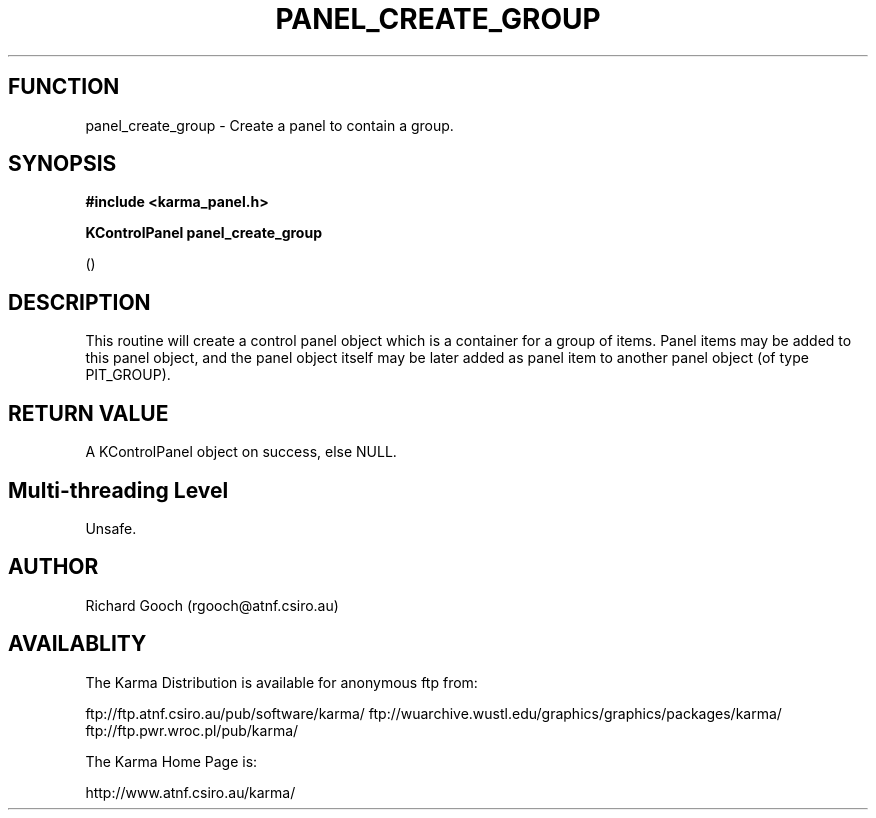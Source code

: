 .TH PANEL_CREATE_GROUP 3 "13 Nov 2005" "Karma Distribution"
.SH FUNCTION
panel_create_group \- Create a panel to contain a group.
.SH SYNOPSIS
.B #include <karma_panel.h>
.sp
.B KControlPanel panel_create_group
.sp
()
.SH DESCRIPTION
This routine will create a control panel object which is a
container for a group of items. Panel items may be added to this panel
object, and the panel object itself may be later added as panel item to
another panel object (of type PIT_GROUP).
.SH RETURN VALUE
A KControlPanel object on success, else NULL.
.SH Multi-threading Level
Unsafe.
.SH AUTHOR
Richard Gooch (rgooch@atnf.csiro.au)
.SH AVAILABLITY
The Karma Distribution is available for anonymous ftp from:

ftp://ftp.atnf.csiro.au/pub/software/karma/
ftp://wuarchive.wustl.edu/graphics/graphics/packages/karma/
ftp://ftp.pwr.wroc.pl/pub/karma/

The Karma Home Page is:

http://www.atnf.csiro.au/karma/

